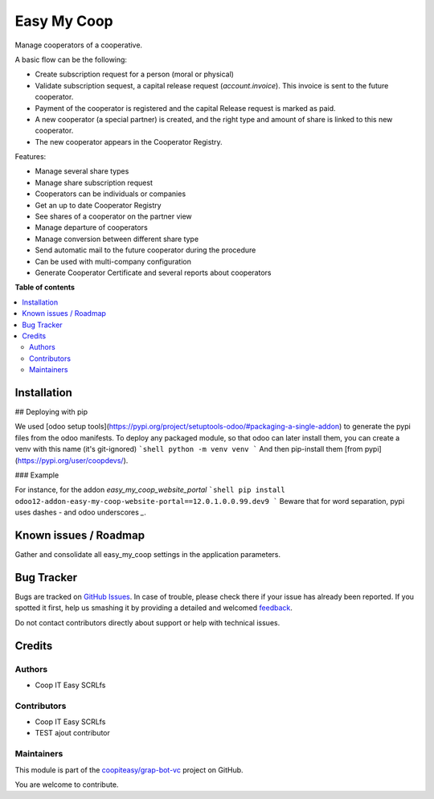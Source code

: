 ============
Easy My Coop
============

.. !!!!!!!!!!!!!!!!!!!!!!!!!!!!!!!!!!!!!!!!!!!!!!!!!!!!
   !! This file is generated by oca-gen-addon-readme !!
   !! changes will be overwritten.                   !!
   !!!!!!!!!!!!!!!!!!!!!!!!!!!!!!!!!!!!!!!!!!!!!!!!!!!!

.. |badge1| image:: https://img.shields.io/badge/maturity-Beta-yellow.png
    :target: https://odoo-community.org/page/development-status
    :alt: Beta
.. |badge2| image:: https://img.shields.io/badge/licence-AGPL--3-blue.png
    :target: http://www.gnu.org/licenses/agpl-3.0-standalone.html
    :alt: License: AGPL-3
.. |badge3| image:: https://img.shields.io/badge/github-coopiteasy%2Fgrap--bot--vc-lightgray.png?logo=github
    :target: https://github.com/coopiteasy/grap-bot-vc/tree/12.0/easy_my_coop
    :alt: coopiteasy/grap-bot-vc

|badge1| |badge2| |badge3| 

Manage cooperators of a cooperative.

A basic flow can be the following:

- Create subscription request for a person (moral or physical)
- Validate subscription sequest, a capital release request (`account.invoice`). This invoice is sent to the future cooperator.
- Payment of the cooperator is registered and the capital Release
  request is marked as paid.
- A new cooperator (a special partner) is created, and the right type
  and amount of share is linked to this new cooperator.
- The new cooperator appears in the Cooperator Registry.

Features:

- Manage several share types
- Manage share subscription request
- Cooperators can be individuals or companies
- Get an up to date Cooperator Registry
- See shares of a cooperator on the partner view
- Manage departure of cooperators
- Manage conversion between different share type
- Send automatic mail to the future cooperator during the procedure
- Can be used with multi-company configuration
- Generate Cooperator Certificate and several reports about cooperators

**Table of contents**

.. contents::
   :local:

Installation
============

## Deploying with pip

We used [odoo setup tools](https://pypi.org/project/setuptools-odoo/#packaging-a-single-addon) to generate the pypi files from the odoo manifests. To deploy any packaged module, so that odoo can later install them,
you can create a venv with this name (it's git-ignored)
```shell
python -m venv venv
```
And then pip-install them [from pypi](https://pypi.org/user/coopdevs/).

### Example

For instance, for the addon `easy_my_coop_website_portal`
```shell
pip install odoo12-addon-easy-my-coop-website-portal==12.0.1.0.0.99.dev9
```
Beware that for word separation, pypi uses dashes `-` and odoo underscores `_`.

Known issues / Roadmap
======================

Gather and consolidate all easy_my_coop settings in the application parameters.

Bug Tracker
===========

Bugs are tracked on `GitHub Issues <https://github.com/coopiteasy/grap-bot-vc/issues>`_.
In case of trouble, please check there if your issue has already been reported.
If you spotted it first, help us smashing it by providing a detailed and welcomed
`feedback <https://github.com/coopiteasy/grap-bot-vc/issues/new?body=module:%20easy_my_coop%0Aversion:%2012.0%0A%0A**Steps%20to%20reproduce**%0A-%20...%0A%0A**Current%20behavior**%0A%0A**Expected%20behavior**>`_.

Do not contact contributors directly about support or help with technical issues.

Credits
=======

Authors
~~~~~~~

* Coop IT Easy SCRLfs

Contributors
~~~~~~~~~~~~

* Coop IT Easy SCRLfs
* TEST ajout contributor

Maintainers
~~~~~~~~~~~

This module is part of the `coopiteasy/grap-bot-vc <https://github.com/coopiteasy/grap-bot-vc/tree/12.0/easy_my_coop>`_ project on GitHub.

You are welcome to contribute.
